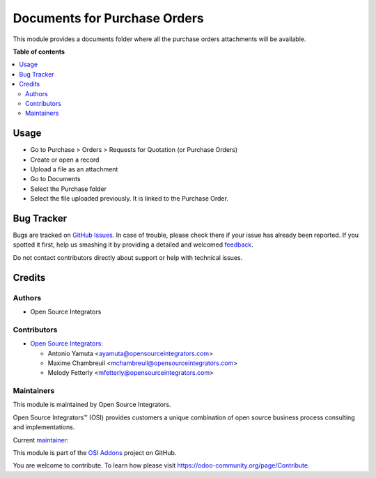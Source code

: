 =============================
Documents for Purchase Orders
=============================

.. |badge1| image:: https://img.shields.io/badge/maturity-Beta-yellow.png
    :target: https://odoo-community.org/page/development-status
    :alt: Beta
.. |badge2| image:: https://img.shields.io/badge/licence-LGPL--3-blue.png
    :target: http://www.gnu.org/licenses/lgpl-3.0-standalone.html
    :alt: License: LGPL-3
.. |badge3| image:: https://img.shields.io/badge/github-OCA%2Fosi--addons-lightgray.png?logo=github
    :target: https://github.com/OCA/osi-addons/tree/14.0/osi_custom_profit_loss
    :alt: OCA/osi-addons

|badge1| |badge2| |badge3|

This module provides a documents folder where all the purchase orders attachments will
be available.

**Table of contents**

.. contents::
   :local:

Usage
=====

* Go to Purchase > Orders > Requests for Quotation (or Purchase Orders)
* Create or open a record
* Upload a file as an attachment
* Go to Documents
* Select the Purchase folder
* Select the file uploaded previously. It is linked to the Purchase Order.

Bug Tracker
===========

Bugs are tracked on `GitHub Issues <https://github.com/OCA/osi-addons/issues>`_.
In case of trouble, please check there if your issue has already been reported.
If you spotted it first, help us smashing it by providing a detailed and welcomed
`feedback <https://github.com/OCA/osi-addons/issues/new?body=module:%20osi_custom_profit_loss%0Aversion:%2014.0%0A%0A**Steps%20to%20reproduce**%0A-%20...%0A%0A**Current%20behavior**%0A%0A**Expected%20behavior**>`_.

Do not contact contributors directly about support or help with technical issues.

Credits
=======

Authors
~~~~~~~

* Open Source Integrators

Contributors
~~~~~~~~~~~~

* `Open Source Integrators <https://www.opensourceintegrators.com>`__:

  * Antonio Yamuta <ayamuta@opensourceintegrators.com>
  * Maxime Chambreuil <mchambreuil@opensourceintegrators.com>
  * Melody Fetterly <mfetterly@opensourceintegrators.com>

Maintainers
~~~~~~~~~~~

This module is maintained by Open Source Integrators.

.. image:: https://github.com/ursais.png
   :alt: Open Source Integrators
   :target: https://www.opensourceintegrators.com

Open Source Integrators™ (OSI) provides customers a unique combination of
open source business process consulting and implementations.

.. |maintainer-max3903| image:: https://github.com/max3903.png?size=40px
    :target: https://github.com/max3903
    :alt: max3903

Current `maintainer <https://odoo-community.org/page/maintainer-role>`__:

|maintainer-max3903|

This module is part of the `OSI Addons <https://github.com/ursais/osi-addons>`_ project on GitHub.

You are welcome to contribute. To learn how please visit https://odoo-community.org/page/Contribute.

